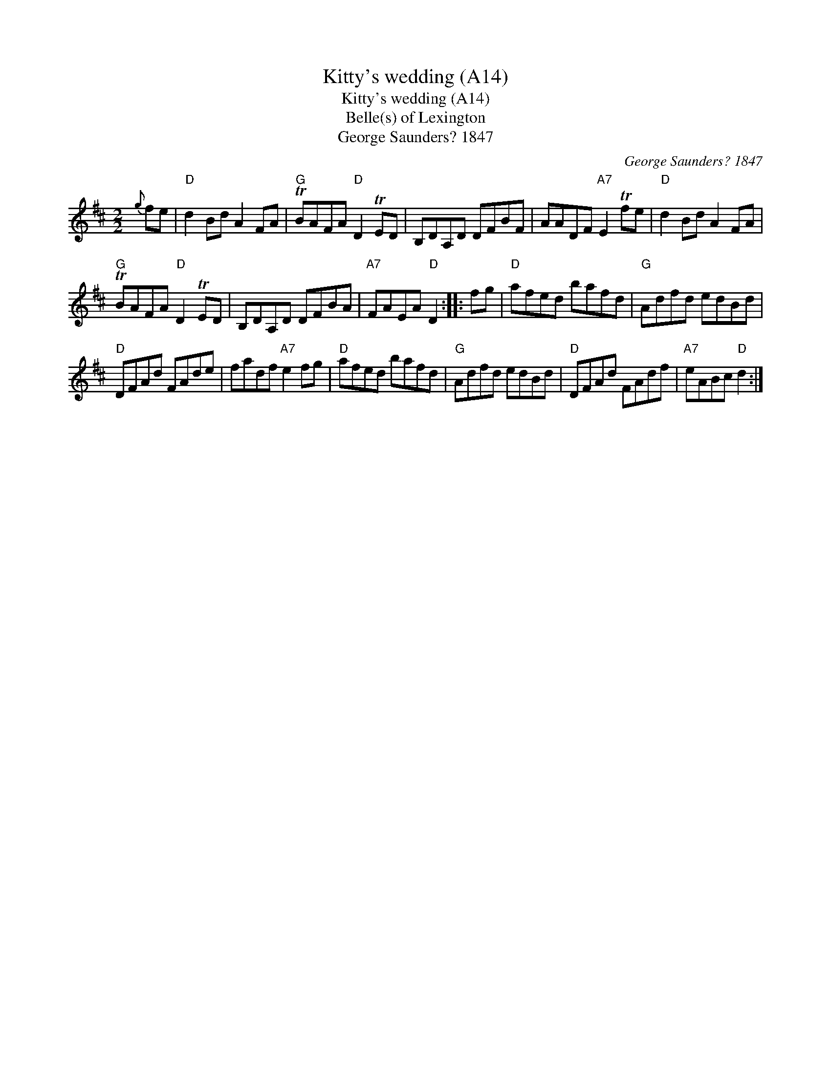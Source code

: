X:1
T:Kitty's wedding (A14)
T:Kitty's wedding (A14)
T:Belle(s) of Lexington
T:George Saunders? 1847
C:George Saunders? 1847
L:1/8
M:2/2
K:D
V:1 treble 
V:1
{g} fe |"D" d2 Bd A2 FA |"G" TBAFA"D" D2 TED | B,DA,D DFBF | AADF"A7" E2 Tfe |"D" d2 Bd A2 FA | %6
"G" TBAFA"D" D2 TED | B,DA,D DFBA |"A7" FAEA"D" D2 :: fg |"D" afed bafd |"G" Adfd edBd | %12
"D" DFAd FAde | fadf"A7" e2 fg |"D" afed bafd |"G" Adfd edBd |"D" DFAd FAdf |"A7" eABc"D" d2 :| %18


